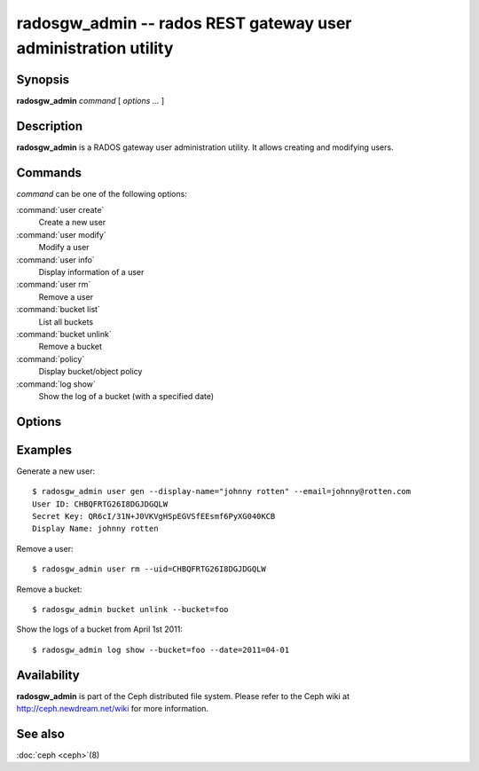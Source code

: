 =================================================================
 radosgw_admin -- rados REST gateway user administration utility
=================================================================

.. program:: radosgw_admin

Synopsis
========

| **radosgw_admin** *command* [ *options* *...* ]


Description
===========

**radosgw_admin** is a RADOS gateway user administration utility. It
allows creating and modifying users.


Commands
========

*command* can be one of the following options:

:command:`user create`
  Create a new user

:command:`user modify`
  Modify a user

:command:`user info`
  Display information of a user

:command:`user rm`
  Remove a user

:command:`bucket list`
  List all buckets

:command:`bucket unlink`
  Remove a bucket

:command:`policy`
  Display bucket/object policy

:command:`log show`
  Show the log of a bucket (with a specified date)


Options
=======

.. option:: -c ceph.conf, --conf=ceph.conf

   Use *ceph.conf* configuration file instead of the default
   ``/etc/ceph/ceph.conf`` to determine monitor addresses during
   startup.

.. option:: -m monaddress[:port]

   Connect to specified monitor (instead of looking through ceph.conf).

.. option:: --uid=uid

   The S3 user/access key.

.. option:: --secret=secret

   The S3 secret.

.. option:: --display-name=name

   Configure the display name of the user.

.. option:: --email=email

   The e-mail address of the user

.. option:: --bucket=bucket

   Specify the bucket name.

.. option:: --object=object

   Specify the object name.

.. option:: --date=yyyy-mm-dd

   The date need for some commands

.. option:: --os-user=group:name

   The OpenStack user (only needed for use with OpenStack)

.. option:: --os-secret=key

   The OpenStack key

.. option:: --auth-uid=auid

   The librados auid


Examples
========

Generate a new user::

        $ radosgw_admin user gen --display-name="johnny rotten" --email=johnny@rotten.com
        User ID: CHBQFRTG26I8DGJDGQLW
        Secret Key: QR6cI/31N+J0VKVgHSpEGVSfEEsmf6PyXG040KCB
        Display Name: johnny rotten

Remove a user::

        $ radosgw_admin user rm --uid=CHBQFRTG26I8DGJDGQLW

Remove a bucket::

        $ radosgw_admin bucket unlink --bucket=foo

Show the logs of a bucket from April 1st 2011::

        $ radosgw_admin log show --bucket=foo --date=2011=04-01

Availability
============

**radosgw_admin** is part of the Ceph distributed file system.  Please
refer to the Ceph wiki at http://ceph.newdream.net/wiki for more
information.

See also
========

:doc:`ceph <ceph>`\(8)
